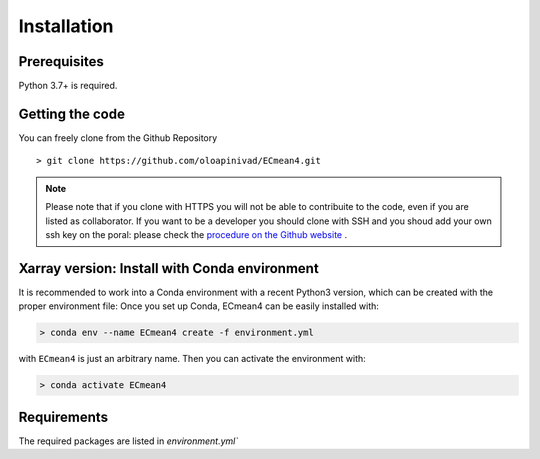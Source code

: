 Installation
============

Prerequisites
-------------

Python 3.7+ is required. 

Getting the code
----------------

You can freely clone from the Github Repository ::

    > git clone https://github.com/oloapinivad/ECmean4.git
    
.. note ::

    Please note that if you clone with HTTPS you will not be able to contribuite to the code, even if you are listed as collaborator.
    If you want to be a developer you should clone with SSH and you shoud add your own ssh key on the poral: 
    please check the `procedure on the Github website <https://docs.github.com/en/authentication/connecting-to-github-with-ssh/adding-a-new-ssh-key-to-your-github-account>`_ .


Xarray version: Install with Conda environment
----------------------------------------------

It is recommended to work into a Conda environment with a recent Python3 version, which can be created with the proper environment file:
Once you set up Conda, ECmean4 can be easily installed with:

.. code-block:: shell

    > conda env --name ECmean4 create -f environment.yml

with ``ECmean4`` is just an arbitrary name. Then you can activate the environment with:

.. code-block:: shell

    > conda activate ECmean4

Requirements
------------

The required packages are listed in `environment.yml`` 





